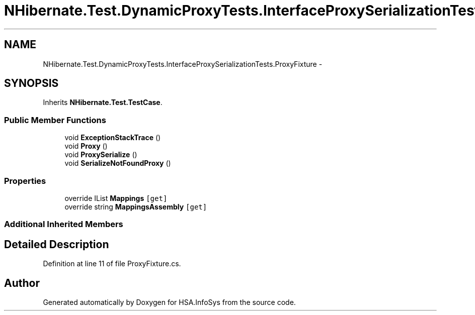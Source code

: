 .TH "NHibernate.Test.DynamicProxyTests.InterfaceProxySerializationTests.ProxyFixture" 3 "Fri Jul 5 2013" "Version 1.0" "HSA.InfoSys" \" -*- nroff -*-
.ad l
.nh
.SH NAME
NHibernate.Test.DynamicProxyTests.InterfaceProxySerializationTests.ProxyFixture \- 
.SH SYNOPSIS
.br
.PP
.PP
Inherits \fBNHibernate\&.Test\&.TestCase\fP\&.
.SS "Public Member Functions"

.in +1c
.ti -1c
.RI "void \fBExceptionStackTrace\fP ()"
.br
.ti -1c
.RI "void \fBProxy\fP ()"
.br
.ti -1c
.RI "void \fBProxySerialize\fP ()"
.br
.ti -1c
.RI "void \fBSerializeNotFoundProxy\fP ()"
.br
.in -1c
.SS "Properties"

.in +1c
.ti -1c
.RI "override IList \fBMappings\fP\fC [get]\fP"
.br
.ti -1c
.RI "override string \fBMappingsAssembly\fP\fC [get]\fP"
.br
.in -1c
.SS "Additional Inherited Members"
.SH "Detailed Description"
.PP 
Definition at line 11 of file ProxyFixture\&.cs\&.

.SH "Author"
.PP 
Generated automatically by Doxygen for HSA\&.InfoSys from the source code\&.
